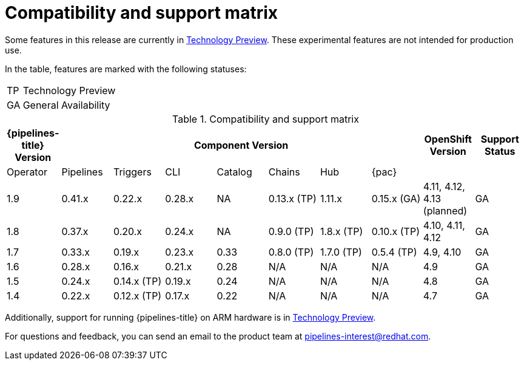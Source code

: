 [id="compatibility-support-matrix_{context}"]
= Compatibility and support matrix

Some features in this release are currently in link:https://access.redhat.com/support/offerings/techpreview[Technology Preview]. These experimental features are not intended for production use.

In the table, features are marked with the following statuses:

[horizontal]
TP:: Technology Preview
GA:: General Availability

// Writer, see https://spaces.redhat.com/pages/viewpage.action?spaceKey=SRVKP&title=Pipeline+Component+Matrix

.Compatibility and support matrix
[options="header"]
|===

| {pipelines-title} Version 7+| Component Version | OpenShift Version | Support Status

| Operator | Pipelines | Triggers | CLI | Catalog | Chains | Hub | {pac} | |

|1.9 | 0.41.x | 0.22.x | 0.28.x | NA | 0.13.x (TP) | 1.11.x | 0.15.x (GA) | 4.11, 4.12, 4.13 (planned) | GA

|1.8 | 0.37.x | 0.20.x | 0.24.x | NA | 0.9.0 (TP) | 1.8.x (TP) | 0.10.x (TP) | 4.10, 4.11, 4.12 | GA

|1.7 | 0.33.x | 0.19.x | 0.23.x | 0.33 | 0.8.0 (TP) | 1.7.0 (TP) | 0.5.4 (TP) | 4.9, 4.10 | GA

|1.6 | 0.28.x | 0.16.x | 0.21.x | 0.28 | N/A | N/A | N/A | 4.9 | GA

|1.5 | 0.24.x | 0.14.x (TP) | 0.19.x | 0.24 | N/A | N/A | N/A | 4.8 | GA

|1.4 | 0.22.x | 0.12.x (TP) | 0.17.x | 0.22 | N/A | N/A | N/A | 4.7 | GA

|===

Additionally, support for running {pipelines-title} on ARM hardware is in link:https://access.redhat.com/support/offerings/techpreview[Technology Preview].

For questions and feedback, you can send an email to the product team at pipelines-interest@redhat.com.
